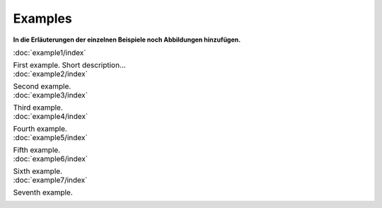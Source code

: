 Examples
========

**In die Erläuterungen der einzelnen Beispiele noch Abbildungen hinzufügen.**

.. list-table::
    :class: borderless

    * - :doc:`example1/index`

        First example. Short description...
        
    * - :doc:`example2/index`
     
        Second example.

    * - :doc:`example3/index`

        Third example.
        
    * - :doc:`example4/index`
     
        Fourth example.

    * - :doc:`example5/index`
     
        Fifth example.

    * - :doc:`example6/index`

        Sixth example.
        
    * - :doc:`example7/index`
     
        Seventh example.